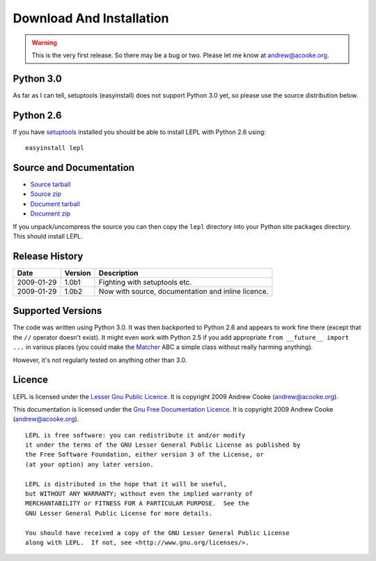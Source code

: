 
.. _download:

Download And Installation
=========================

.. warning::

  This is the very first release.  So there may be a bug or two.
  Please let me know at andrew@acooke.org.


Python 3.0
----------

As far as I can tell, setuptools (easyinstall) does not support Python 3.0
yet, so please use the source distribution below.


Python 2.6
----------

If you have `setuptools <http://pypi.python.org/pypi/setuptools>`_ installed
you should be able to install LEPL with Python 2.6 using::

  easyinstall lepl


Source and Documentation
------------------------

* `Source tarball <http://ww.acooke.org/lepl/src.tgz>`_

* `Source zip <http://ww.acooke.org/lepl/src.zip>`_

* `Document tarball <http://ww.acooke.org/lepl/doc.tgz>`_

* `Document zip <http://ww.acooke.org/lepl/doc.zip>`_

If you unpack/uncompress the source you can then copy the ``lepl`` directory
into your Python site packages directory.  This should install LEPL.


Release History
---------------

==========  =======  ===========
Date        Version  Description
==========  =======  ===========
2009-01-29  1.0b1    Fighting with setuptools etc.
----------  -------  -----------
2009-01-29  1.0b2    Now with source, documentation and inline licence.
==========  =======  ===========


.. index:: Python version

Supported Versions
------------------

The code was written using Python 3.0.  It was then backported to Python 2.6
and appears to work fine there (except that the ``//`` operator doesn't
exist).  It might even work with Python 2.5 if you add appropriate ``from
__future__ import ...`` in various places (you could make the `Matcher
<api/redirect.html#lepl.match.Matcher>`_ ABC a simple class without really
harming anything).

However, it's not regularly tested on anything other than 3.0.


.. index:: licence, LGPL
.. _licence:

Licence
-------

LEPL is licensed under the `Lesser Gnu Public Licence
<http://www.gnu.org/licenses/lgpl.html>`_.  It is copyright 2009 Andrew Cooke
(andrew@acooke.org).

This documentation is licensed under the `Gnu Free Documentation Licence
<http://www.gnu.org/licenses/fdl.html>`_.  It is copyright 2009 Andrew Cooke
(andrew@acooke.org).

::
  
    LEPL is free software: you can redistribute it and/or modify
    it under the terms of the GNU Lesser General Public License as published by
    the Free Software Foundation, either version 3 of the License, or
    (at your option) any later version.
  
    LEPL is distributed in the hope that it will be useful,
    but WITHOUT ANY WARRANTY; without even the implied warranty of
    MERCHANTABILITY or FITNESS FOR A PARTICULAR PURPOSE.  See the
    GNU Lesser General Public License for more details.
  
    You should have received a copy of the GNU Lesser General Public License
    along with LEPL.  If not, see <http://www.gnu.org/licenses/>.
